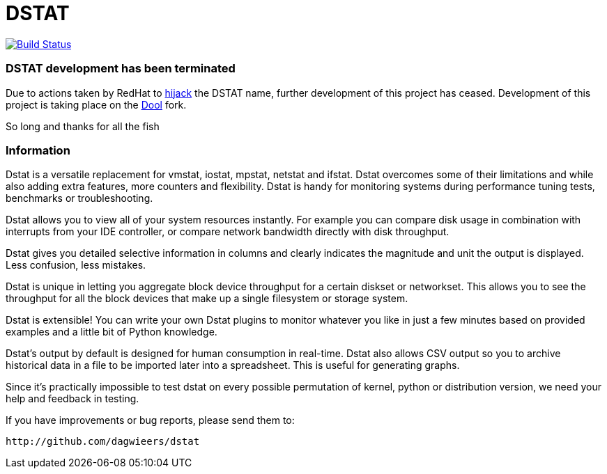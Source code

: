 = DSTAT

image:https://travis-ci.org/rear/rear.svg?branch=master["Build Status", link="https://travis-ci.org/dagwieers/dstat"]

=== DSTAT development has been terminated

Due to actions taken by RedHat to https://github.com/dstat-real/dstat/issues/170[hijack] the DSTAT name, further development of this project has ceased. Development of this project is taking place on the https://github.com/scottchiefbaker/dool[Dool] fork.

So long and thanks for all the fish

=== Information

Dstat is a versatile replacement for vmstat, iostat, mpstat, netstat and ifstat. Dstat overcomes some of their limitations and while also adding extra features, more counters and flexibility. Dstat is handy for monitoring systems during performance tuning tests, benchmarks or troubleshooting.

Dstat allows you to view all of your system resources instantly. For example you can compare disk usage in combination with interrupts from your IDE controller, or compare network bandwidth directly with disk throughput.

Dstat gives you detailed selective information in columns and clearly indicates the magnitude and unit the output is displayed. Less confusion, less mistakes.

Dstat is unique in letting you aggregate block device throughput for a certain diskset or networkset. This allows you to see the throughput for all the block devices that make up a single filesystem or storage system.

Dstat is extensible! You can write your own Dstat plugins to monitor whatever you like in just a few minutes based on provided examples and a little bit of Python knowledge.

Dstat's output by default is designed for human consumption in real-time. Dstat also allows CSV output so you to archive historical data in a file to be imported later into a spreadsheet. This is useful for generating graphs.

Since it's practically impossible to test dstat on every possible permutation of kernel, python or distribution version, we need your help and feedback in testing.

If you have improvements or bug reports, please send them to:

    http://github.com/dagwieers/dstat
